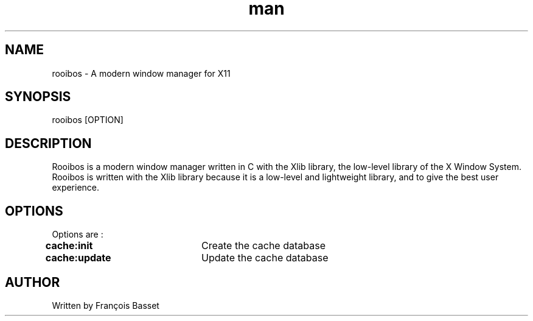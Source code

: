 .TH man 1 "07 October 2022" "0.1.0" "rooibos man page"

.SH NAME
rooibos \- A modern window manager for X11

.SH SYNOPSIS
rooibos [OPTION]

.SH DESCRIPTION
Rooibos is a modern window manager written in C with the Xlib library, the low-level library of the X Window System.
Rooibos is written with the Xlib library because it is a low-level and lightweight library, and to give the best user experience.

.SH OPTIONS
Options are :
.TP
\fBcache:init\fR	Create the cache database
.TP
\fBcache:update\fR	Update the cache database

.SH AUTHOR
Written by François Basset
